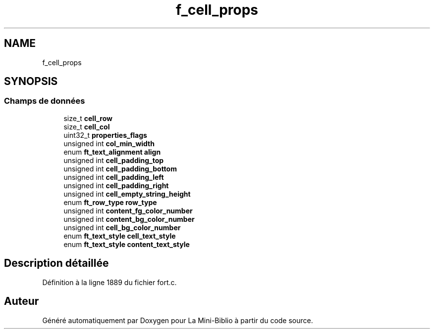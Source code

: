 .TH "f_cell_props" 3 "Mardi 27 Avril 2021" "Version 1.0.0" "La Mini-Biblio" \" -*- nroff -*-
.ad l
.nh
.SH NAME
f_cell_props
.SH SYNOPSIS
.br
.PP
.SS "Champs de données"

.in +1c
.ti -1c
.RI "size_t \fBcell_row\fP"
.br
.ti -1c
.RI "size_t \fBcell_col\fP"
.br
.ti -1c
.RI "uint32_t \fBproperties_flags\fP"
.br
.ti -1c
.RI "unsigned int \fBcol_min_width\fP"
.br
.ti -1c
.RI "enum \fBft_text_alignment\fP \fBalign\fP"
.br
.ti -1c
.RI "unsigned int \fBcell_padding_top\fP"
.br
.ti -1c
.RI "unsigned int \fBcell_padding_bottom\fP"
.br
.ti -1c
.RI "unsigned int \fBcell_padding_left\fP"
.br
.ti -1c
.RI "unsigned int \fBcell_padding_right\fP"
.br
.ti -1c
.RI "unsigned int \fBcell_empty_string_height\fP"
.br
.ti -1c
.RI "enum \fBft_row_type\fP \fBrow_type\fP"
.br
.ti -1c
.RI "unsigned int \fBcontent_fg_color_number\fP"
.br
.ti -1c
.RI "unsigned int \fBcontent_bg_color_number\fP"
.br
.ti -1c
.RI "unsigned int \fBcell_bg_color_number\fP"
.br
.ti -1c
.RI "enum \fBft_text_style\fP \fBcell_text_style\fP"
.br
.ti -1c
.RI "enum \fBft_text_style\fP \fBcontent_text_style\fP"
.br
.in -1c
.SH "Description détaillée"
.PP 
Définition à la ligne 1889 du fichier fort\&.c\&.

.SH "Auteur"
.PP 
Généré automatiquement par Doxygen pour La Mini-Biblio à partir du code source\&.
